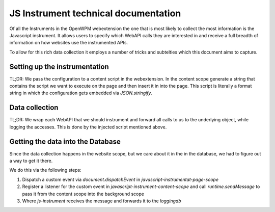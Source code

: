 JS Instrument technical documentation
=====================================

Of all the Instruments in the OpenWPM webextension the one that is most likely
to collect the most information is the Javascript instrument.
It allows users to specify which WebAPI calls they are interested in and 
receive a full breadth of information on how websites use the instrumented APIs.

To allow for this rich data collection it employs a number of tricks and subtelties
which this document aims to capture.

Setting up the instrumentation
------------------------------

TL;DR: We pass the configuration to a content script in the webextension. In the content
scope generate a string that contains the script we want to execute on the page
and then insert it in into the page.
This script is literally a format string in which the configuration gets embedded via
`JSON.stringify`.

Data collection
---------------

TL;DR: We wrap each WebAPI that we should instrument and forward all calls to us
to the underlying object, while logging the accesses. This is done by the injected
script mentioned above.

Getting the data into the Database
----------------------------------

Since the data collection happens in the website scope, but we care about it
in the in the database, we had to figure out a way to get it there.

We do this via the following steps:

1. Dispatch a custom event via `document.dispatchEvent` in `javascript-instrumentat-page-scope`
2. Register a listener for the custom event in `javascript-instrument-content-scope` and
   call `runtime.sendMessage` to pass it from the content scope into the background scope
3. Where `js-instrument` receives the message and forwards it to the `loggingdb`